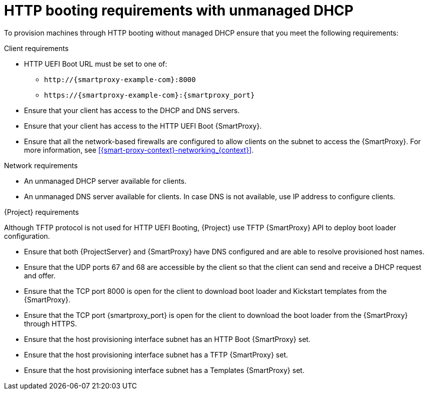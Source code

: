 :_mod-docs-content-type: CONCEPT

[id="http-booting-requirements-with-unmanaged-dhcp"]
= HTTP booting requirements with unmanaged DHCP

To provision machines through HTTP booting without managed DHCP ensure that you meet the following requirements:

.Client requirements
* HTTP UEFI Boot URL must be set to one of:
** `\http://{smartproxy-example-com}:8000`
** `\https://{smartproxy-example-com}:{smartproxy_port}`
* Ensure that your client has access to the DHCP and DNS servers.
* Ensure that your client has access to the HTTP UEFI Boot {SmartProxy}.
* Ensure that all the network-based firewalls are configured to allow clients on the subnet to access the {SmartProxy}.
For more information, see xref:{smart-proxy-context}-networking_{context}[].

.Network requirements
* An unmanaged DHCP server available for clients.
* An unmanaged DNS server available for clients.
In case DNS is not available, use IP address to configure clients.

.{Project} requirements
Although TFTP protocol is not used for HTTP UEFI Booting, {Project} use TFTP {SmartProxy} API to deploy boot loader configuration.

* Ensure that both {ProjectServer} and {SmartProxy} have DNS configured and are able to resolve provisioned host names.
* Ensure that the UDP ports 67 and 68 are accessible by the client so that the client can send and receive a DHCP request and offer.
* Ensure that the TCP port 8000 is open for the client to download boot loader and Kickstart templates from the {SmartProxy}.
* Ensure that the TCP port {smartproxy_port} is open for the client to download the boot loader from the {SmartProxy} through HTTPS.
* Ensure that the host provisioning interface subnet has an HTTP Boot {SmartProxy} set.
* Ensure that the host provisioning interface subnet has a TFTP {SmartProxy} set.
* Ensure that the host provisioning interface subnet has a Templates {SmartProxy} set.
